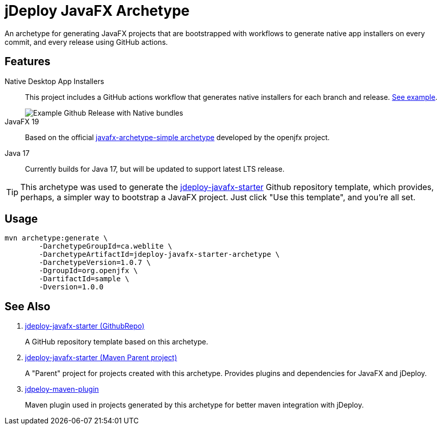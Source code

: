 = jDeploy JavaFX Archetype

An archetype for generating JavaFX projects that are bootstrapped with workflows to generate native app installers on every commit, and every release using GitHub actions.

== Features

Native Desktop App Installers::
This project includes a GitHub actions workflow that generates native installers for each branch and release.  https://github.com/shannah/jdeploy-javafx-starter/releases/tag/master[See example].
+
image::https://github.com/shannah/jdeploy-javafx-starter/wiki/images/master-tag.png[Example Github Release with Native bundles]

JavaFX 19::
Based on the official https://openjfx.io/openjfx-docs/#maven[javafx-archetype-simple archetype] developed by the openjfx project.

Java 17::
Currently builds for Java 17, but will be updated to support latest LTS release.

TIP: This archetype was used to generate the https://github.com/shannah/jdeploy-javafx-starter[jdeploy-javafx-starter] Github repository template, which provides, perhaps, a simpler way to bootstrap a JavaFX project.  Just click "Use this template", and you're all set.

== Usage

[source,bash]
----
mvn archetype:generate \
        -DarchetypeGroupId=ca.weblite \
        -DarchetypeArtifactId=jdeploy-javafx-starter-archetype \
        -DarchetypeVersion=1.0.7 \
        -DgroupId=org.openjfx \
        -DartifactId=sample \
        -Dversion=1.0.0
----

== See Also

. https://github.com/shannah/jdeploy-javafx-starter[jdeploy-javafx-starter (GithubRepo)]
+
A GitHub repository template based on this archetype.
. link:../jdeploy-javafx-starter/[jdeploy-javafx-starter (Maven Parent project)]
+
A "Parent" project for projects created with this archetype.  Provides plugins and dependencies for JavaFX and jDeploy.
. link:../jdeploy-maven-plugin/[jdpeloy-maven-plugin]
+
Maven plugin used in projects generated by this archetype for better maven integration with jDeploy.